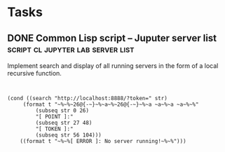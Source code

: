 * Tasks
** DONE Common Lisp script -- Juputer server list :script:cl:jupyter:lab:server:list:
   CLOSED: [2021-05-18 Вт 20:12]
   :PROPERTIES:
   :Created:  <2021-05-12 Ср 03:51>
   :Source:   [[file:~/SciBourne/package-scripts/Lisp/jupyter-get-tokens.lisp::;; TODO: Implement search and display of all running servers]]
   :END:

Implement search and display of all running servers
in the form of a local recursive function.

 #+begin_src common-lisp


(cond ((search "http://localhost:8888/?token=" str)
	 (format t "~%~%~26@{-~}~%~a~%~26@{-~}~%~a ~a~%~a ~a~%~%"
		 (subseq str 0 26)
		 "[ POINT ]:"
		 (subseq str 27 48)
		 "[ TOKEN ]:"
		 (subseq str 56 104)))
	((format t "~%~%[ ERROR ]: No server running!~%~%")))


 #+end_src
